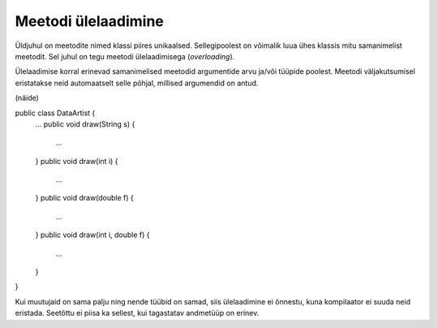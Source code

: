 ====================
Meetodi ülelaadimine
====================

Üldjuhul on meetodite nimed klassi piires unikaalsed. Sellegipoolest on võimalik luua ühes klassis mitu samanimelist meetodit. Sel juhul on tegu meetodi ülelaadimisega (*overloading*).

Ülelaadimise korral erinevad samanimelised meetodid argumentide arvu ja/või tüüpide poolest. Meetodi väljakutsumisel eristatakse neid automaatselt selle põhjal, millised argumendid on antud.

(näide)

public class DataArtist {
    ...
    public void draw(String s) {
        ...
    }
    public void draw(int i) {
        ...
    }
    public void draw(double f) {
        ...
    }
    public void draw(int i, double f) {
        ...
    }
}


Kui muutujaid on sama palju ning nende tüübid on samad, siis ülelaadimine ei õnnestu, kuna kompilaator ei suuda neid eristada. Seetõttu ei piisa ka sellest, kui tagastatav andmetüüp on erinev.